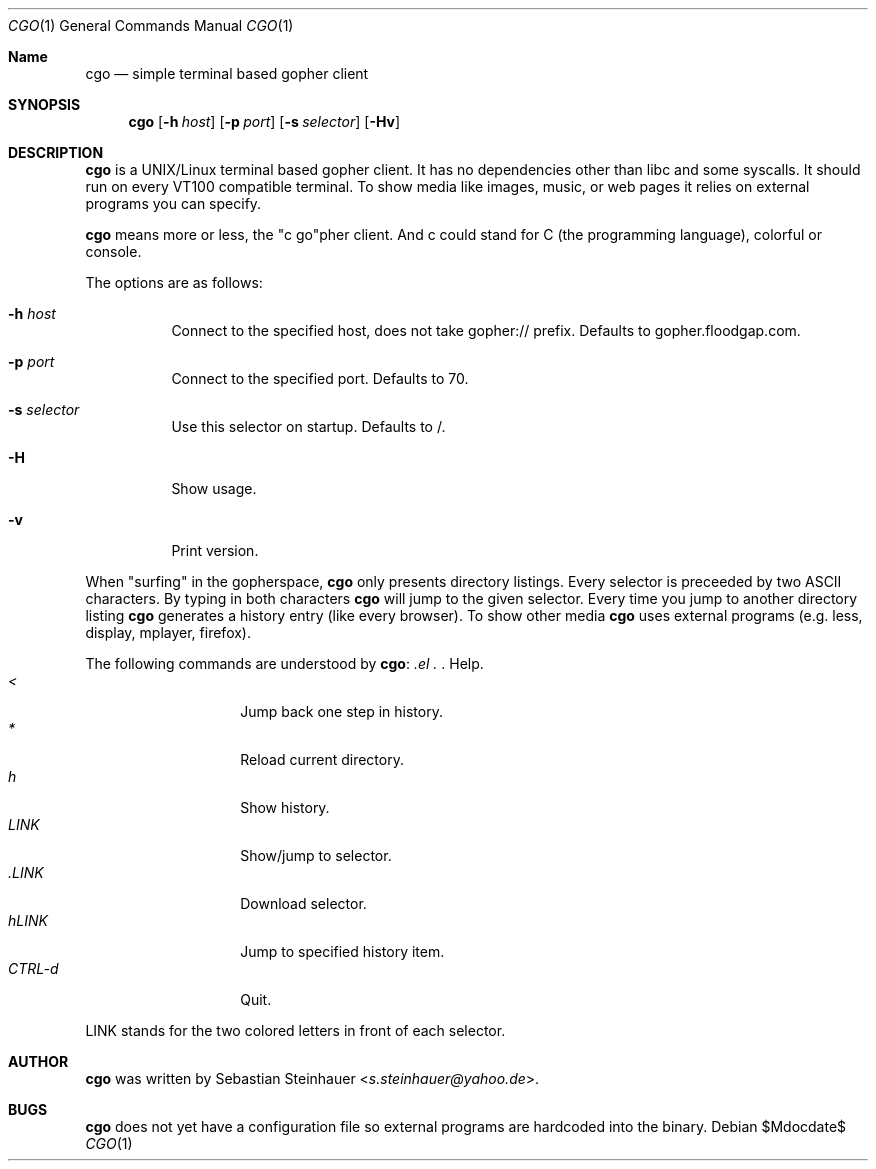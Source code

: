.\"
.\"	cgo - a simple terminal based gopher client
.\"	Copyright (c) 2013 Sebastian Steinhauer <s.steinhauer@yahoo.de>
.\"
.\"	Permission to use, copy, modify, and distribute this software for any
.\"	purpose with or without fee is hereby granted, provided that the above
.\"	copyright notice and this permission notice appear in all copies.
.\"
.\"	THE SOFTWARE IS PROVIDED "AS IS" AND THE AUTHOR DISCLAIMS ALL WARRANTIES
.\"	WITH REGARD TO THIS SOFTWARE INCLUDING ALL IMPLIED WARRANTIES OF
.\"	MERCHANTABILITY AND FITNESS. IN NO EVENT SHALL THE AUTHOR BE LIABLE FOR
.\"	ANY SPECIAL, DIRECT, INDIRECT, OR CONSEQUENTIAL DAMAGES OR ANY DAMAGES
.\"	WHATSOEVER RESULTING FROM LOSS OF USE, DATA OR PROFITS, WHETHER IN AN
.\"	ACTION OF CONTRACT, NEGLIGENCE OR OTHER TORTIOUS ACTION, ARISING OUT OF
.\"	OR IN CONNECTION WITH THE USE OR PERFORMANCE OF THIS SOFTWARE.
.\"
.Dd $Mdocdate$
.Dt CGO 1
.Os
.Sh Name
.Nm cgo
.Nd simple terminal based gopher client
.Sh SYNOPSIS
.Nm cgo
.Op Fl h Ar host
.Op Fl p Ar port
.Op Fl s Ar selector
.Op Fl Hv
.Sh DESCRIPTION
.Nm
is a UNIX/Linux terminal based gopher client.
It has no dependencies other than libc and some syscalls.
It should run on every VT100 compatible terminal.
To show media like images, music, or web pages it relies on external programs
you can specify.
.Pp
.Nm
means more or less, the "c go"pher client.
And c could stand for C (the programming language), colorful or console.
.Pp
The options are as follows:
.Bl -tag -width Ds
.It Fl h Ar host
Connect to the specified host, does not take gopher:// prefix.
Defaults to gopher.floodgap.com.
.It Fl p Ar port
Connect to the specified port.
Defaults to 70.
.It Fl s Ar selector
Use this selector on startup.
Defaults to /.
.It Fl H
Show usage.
.It Fl v
Print version.
.El
.Pp
When "surfing" in the gopherspace, 
.Nm
only presents directory listings.
Every selector is preceeded by two ASCII characters.
By typing in both characters
.Nm
will jump to the given selector.
Every time you jump to another directory listing
.Nm
generates a history entry (like every browser).
To show other media
.Nm
uses external programs (e.g. less, display, mplayer, firefox).
.Pp
The following commands are understood by
.Nm :
.Bl -tag -width Ds -compact -offset indent
.It Ar \?
Help.
.It Ar <
Jump back one step in history.
.It Ar *
Reload current directory.
.It Ar h
Show history.
.It Ar LINK
Show/jump to selector.
.It Ar \.LINK
Download selector.
.It Ar hLINK
Jump to specified history item.
.It Ar CTRL-d
Quit.
.El
.Pp
LINK stands for the two colored letters in front of each selector.
.Sh AUTHOR
.Nm
was written by
.An Sebastian Steinhauer Aq Mt s.steinhauer@yahoo.de .
.Sh BUGS
.Nm
does not yet have a configuration file so external programs are hardcoded into
the binary.
